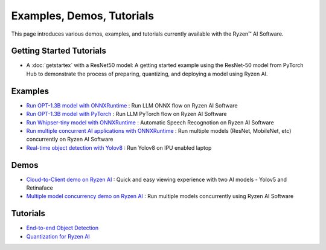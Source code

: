 ##########################
Examples, Demos, Tutorials 
##########################

This page introduces various demos, examples, and tutorials currently available with the Ryzen™ AI Software. 

*************************
Getting Started Tutorials
*************************

- A :doc:`getstartex` with a ResNet50 model: A getting started example using the ResNet-50 model from PyTorch Hub to demonstrate the process of preparing, quantizing, and deploying a model using Ryzen AI.


********
Examples
********

- `Run OPT-1.3B model with ONNXRuntime <https://github.com/amd/RyzenAI-SW/tree/main/example/opt-1.3b/opt-onnx>`_ : Run LLM ONNX flow on Ryzen AI Software 
- `Run OPT-1.3B model with PyTorch <https://github.com/amd/RyzenAI-SW/tree/main/example/opt-1.3b/opt-pytorch>`_ : Run LLM PyTorch flow on Ryzen AI Software 
- `Run Whipser-tiny model with ONNXRuntime <https://github.com/amd/RyzenAI-SW/tree/main/example/whisper-tiny>`_ : Automatic Speech Recognotion on Ryzen AI Software 
- `Run multiple concurrent AI applications with ONNXRuntime <https://github.com/amd/RyzenAI-SW/tree/main/example/multi-model>`_ : Run multiple models (ResNet, MobileNet, etc) concurrently on Ryzen AI Software  
- `Real-time object detection with Yolov8 <https://github.com/amd/RyzenAI-SW/tree/main/example/yolov8>`_ : Run Yolov8 on IPU enabled laptop

*****
Demos
*****

- `Cloud-to-Client demo on Ryzen AI <https://github.com/amd/RyzenAI-SW/tree/main/demo/cloud-to-client>`_ : Quick and easy viewing experience with two AI models - Yolov5 and Retinaface
- `Multiple model concurrency demo on Ryzen AI <https://github.com/amd/RyzenAI-SW/tree/main/demo/multi-model-exec>`_ : Run multiple models concurrently using Ryzen AI Software 

*********
Tutorials
*********

- `End-to-end Object Detection <https://github.com/amd/RyzenAI-SW/tree/main/tutorial/yolov8_e2e>`_
- `Quantization for Ryzen AI <https://github.com/amd/RyzenAI-SW/tree/main/tutorial/RyzenAI_quant_tutorial>`_

